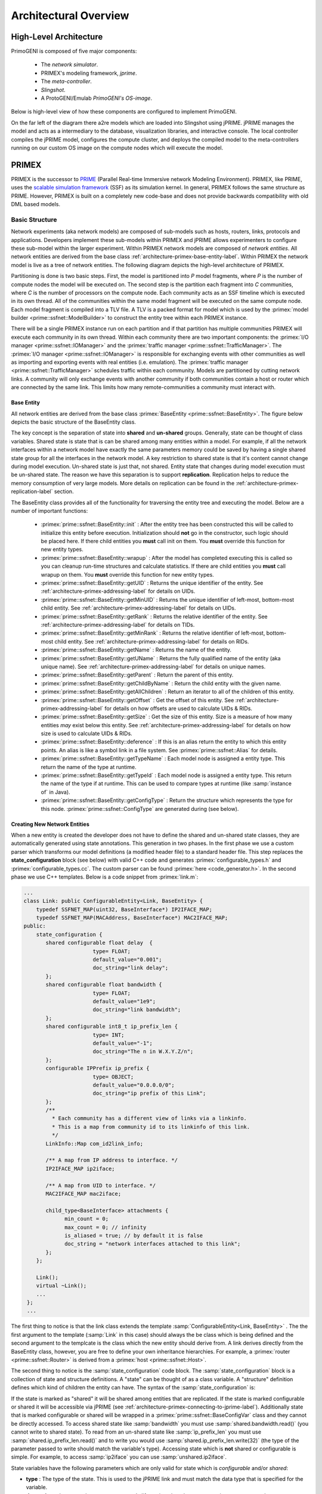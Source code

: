 .. meta::
   :description: PrimoGENI User's Guide
   :keywords: PrimoGENI, simulation, emulation, network simulation, network emulation, PRIME, PRIME, SSFNet


.. _architectural-overview-label:

******************************** 
Architectural Overview
******************************** 

=================================
High-Level Architecture
=================================

PrimoGENI is composed of five major components:

  * The *network simulator*.
  * PRIMEX's modeling framework, *jprime*.
  * The *meta-controller*.
  * *Slingshot*.
  * A ProtoGENI/Emulab *PrimoGENI's OS-image*.


Below is high-level view of how these components are configured to implement PrimoGENI.

.. image:: images/component-diagram.png
  :width: 7in

On the far left of the diagram there a2re models which are loaded into Slingshot using jPRIME. jPRIME manages the model and acts as a intermediary to the database, visualization libraries, and interactive console. The local controller compiles the jPRIME model, configures the compute cluster, and deploys the compiled model to the meta-controllers running on our custom OS image on the compute nodes which will execute the model. 

.. _architecture-ssfnet-label:

=================================
PRIMEX
=================================

PRIMEX is the successor to `PRIME <http://www.primessf.net/PRIME>`_ (Parallel Real-time Immersive network Modeling Environment). PRIMEX, like PRIME, uses the `scalable simulation framework <https://www.primessf.net/bin/view/Public/SSFUsersManual>`_ (SSF) as its simulation kernel. In general, PRIMEX follows the same structure as PRIME. However, PRIMEX is built on a completely new code-base and does not provide backwards compatibility with old DML based models. 


--------------------------------------------------
Basic Structure
--------------------------------------------------

Network experiments (aka network models) are composed of sub-models such as hosts, routers, links, protocols and applications. Developers implement these sub-models within PRIMEX and jPRIME allows experimenters to configure these sub-model within the larger experiment.  Within PRIMEX network models are composed of *network entities*. All network entities are derived from the base class :ref:`architecture-primex-base-entity-label`. Within PRIMEX the network model is live as a tree of network entities. The following diagram depicts the high-level architecture of PRIMEX.


.. image:: images/primex-high-level.png
  :width: 7in


Partitioning is done is two basic steps. First, the model is partitioned into *P* model fragments,
where *P* is the number of compute nodes the model will be executed on. The second step is the partition
each fragment into *C* communities, where *C* is the number of processors on the compute node. Each community
acts as an SSF timeline which is executed in its own thread. All of the communities within the same model fragment
will be executed on the same compute node. Each model fragment is compiled into a TLV file. A TLV is a packed
format for model which is used by the :primex:`model builder <prime::ssfnet::ModelBuilder>` to construct the entity
tree within each PRIMEX instance.

There will be a single PRIMEX instance run on each partition and if that partition has multiple communities PRIMEX will execute each community in its own thread. Within each community there are two important components: the :primex:`I/O manager <prime::ssfnet::IOManager>` and the :primex:`traffic manager <prime::ssfnet::TrafficManager>`. The :primex:`I/O manager <prime::ssfnet::IOManager>` is responsible for exchanging events with other communities as well as importing and exporting events with real entities (i.e. emulation). The :primex:`traffic manager <prime::ssfnet::TrafficManager>` schedules traffic within each community. Models are partitioned by cutting network links. A community will only exchange events with another community if both communities contain a host or router which are connected by the same link. This limits how many remote-communities a community must interact with.


.. _architecture-primex-base-entity-label:

%%%%%%%%%%%%%%%%%%%%%%%%%%%%%%%%%%%%%%%%%%%%%%%
Base Entity
%%%%%%%%%%%%%%%%%%%%%%%%%%%%%%%%%%%%%%%%%%%%%%%

All network entities are derived from the base class :primex:`BaseEntity <prime::ssfnet::BaseEntity>`. The figure below depicts the basic structure of the BaseEntity class.

.. image:: images/base_entity.png
  :width: 4in

The key concept is the separation of state into **shared** and **un-shared** groups. Generally, state can be thought of class variables. Shared state is state that is can be shared among many entities within a model. For example, if all the network interfaces within a network model have exactly the same parameters memory could be saved by having a single shared state group for all the interfaces in the network model. A key restriction to shared state is that it's content cannot change during model execution. Un-shared state is just that, not shared. Entity state that changes during model execution must be un-shared state. The reason we have this separation is to support **replication**. Replication helps to reduce the memory consumption of very large models. More details on replication can be found in the :ref:`architecture-primex-replication-label` section.

The BaseEntity class provides all of the functionality for traversing the entity tree and executing the model. Below are a number of important functions:

  * :primex:`prime::ssfnet::BaseEntity::init` : After the entity tree has been constructed this will be called to initialize this entity before execution. Initialization should **not** go in the constructor, such logic should be placed here. If there child entities you **must** call init on them. You **must** override this function for new entity types.
  * :primex:`prime::ssfnet::BaseEntity::wrapup` : After the model has completed executing this is called so you can cleanup run-time structures and calculate statistics. If there are child entities you **must** call wrapup on them. You **must** override this function for new entity types.
  * :primex:`prime::ssfnet::BaseEntity::getUID` : Returns the unique identifier of the entity. See :ref:`architecture-primex-addressing-label` for details on UIDs.
  * :primex:`prime::ssfnet::BaseEntity::getMinUID` : Returns the unique identifier of left-most, bottom-most child entity. See :ref:`architecture-primex-addressing-label` for details on UIDs.
  * :primex:`prime::ssfnet::BaseEntity::getRank` :  Returns the relative identifier of the entity. See :ref:`architecture-primex-addressing-label` for details on TIDs.
  * :primex:`prime::ssfnet::BaseEntity::getMinRank` : Returns the relative identifier of left-most, bottom-most child entity. See :ref:`architecture-primex-addressing-label` for details on RIDs.
  * :primex:`prime::ssfnet::BaseEntity::getName` : Returns the name of the entity.
  * :primex:`prime::ssfnet::BaseEntity::getUName` : Returns the fully qualified name of the entity (aka unique name). See :ref:`architecture-primex-addressing-label` for details on unique names.
  * :primex:`prime::ssfnet::BaseEntity::getParent` : Return the parent of this entity.
  * :primex:`prime::ssfnet::BaseEntity::getChildByName` : Return the child entity with the given name.
  * :primex:`prime::ssfnet::BaseEntity::getAllChildren` : Return an iterator to all of the children of this entity.
  * :primex:`prime::ssfnet::BaseEntity::getOffset` : Get the offset of this entity. See :ref:`architecture-primex-addressing-label` for details on how offsets are used to calculate UIDs & RIDs.
  * :primex:`prime::ssfnet::BaseEntity::getSize` : Get the size of this entity. Size is a measure of how many entities *may* exist below this entity. See :ref:`architecture-primex-addressing-label` for details on how size is used to calculate UIDs & RIDs.
  * :primex:`prime::ssfnet::BaseEntity::deference` : If this is an alias return the entity to which this entity points. An alias is like a symbol link in a file system. See :primex:`prime::ssfnet::Alias` for details.
  * :primex:`prime::ssfnet::BaseEntity::getTypeName` : Each model node is assigned a entity type. This return the name of the type at runtime.
  * :primex:`prime::ssfnet::BaseEntity::getTypeId` : Each model node is assigned a entity type. This return the name of the type if at runtime. This can be used to compare types at runtime (like :samp:`instance of` in Java). 
  * :primex:`prime::ssfnet::BaseEntity::getConfigType` : Return the structure which represents the type for this node. :primex:`prime::ssfnet::ConfigType` are generated during (see below).

.. _architecture-primex-new-entity-label:

%%%%%%%%%%%%%%%%%%%%%%%%%%%%%%%%%%%%%%%%%%%%%%%
Creating New Network Entities
%%%%%%%%%%%%%%%%%%%%%%%%%%%%%%%%%%%%%%%%%%%%%%%

When a new entity is created the developer does not have to define the shared and un-shared state classes, they are automatically generated using state annotations. This generation in two phases. In the first phase we use a custom parser which transforms our model definitions (a modified header file) to a standard header file. This step replaces the **state_configuration** block (see below) with valid C++ code and generates :primex:`configurable_types.h` and  :primex:`configurable_types.cc`. The custom parser can be found :primex:`here <code_generator.h>`. In the second phase we use C++ templates. Below is a code snippet from :primex:`link.m`:

.. code-block:: c++

  ...
  class Link: public ConfigurableEntity<Link, BaseEntity> {
      typedef SSFNET_MAP(uint32, BaseInterface*) IP2IFACE_MAP;
      typedef SSFNET_MAP(MACAddress, BaseInterface*) MAC2IFACE_MAP;
  public:
      state_configuration {
         shared configurable float delay  {
  			type= FLOAT;
  			default_value="0.001";
  			doc_string="link delay";
         };
         shared configurable float bandwidth {
  			type= FLOAT;
  			default_value="1e9";
  			doc_string="link bandwidth";
         };
         shared configurable int8_t ip_prefix_len {
  			type= INT;
  			default_value="-1";
  			doc_string="The n in W.X.Y.Z/n";
         };
         configurable IPPrefix ip_prefix {
  			type= OBJECT;
  			default_value="0.0.0.0/0";
  			doc_string="ip prefix of this Link";
         };
         /**
           * Each community has a different view of links via a linkinfo.
           * This is a map from community id to its linkinfo of this link.
           */
         LinkInfo::Map com_id2link_info;
         
         /** A map from IP address to interface. */
         IP2IFACE_MAP ip2iface;
         
  	 /** A map from UID to interface. */
  	 MAC2IFACE_MAP mac2iface;
         
         child_type<BaseInterface> attachments {
               min_count = 0;
               max_count = 0; // infinity
               is_aliased = true; // by default it is false
               doc_string = "network interfaces attached to this link";
         };
      };
  
      Link();
      virtual ~Link();
      ...
   };
   ...

The first thing to notice is that the link class extends the template :samp:`ConfigurableEntity<Link, BaseEntity>` . The the first argument to the template (:samp:`Link` in this case) should always the be class which is being defined and the second argument to the templcate is the class which the new entity should derive from. A link derives directly from the BaseEntity class, however, you are free to define your own inheritance hierarchies. For example,  a :primex:`router <prime::ssfnet::Router>` is derived from a :primex:`host <prime::ssfnet::Host>`.

The second thing to notice is the :samp:`state_configuration` code block. The :samp:`state_configuration` block is a collection of state and structure definitions. A "state" can be thought of as a class variable. A "structure" definition defines which kind of children the entity can have. The syntax of the :samp:`state_configuration` is:

.. productionlist:: 
  state_config: "state_configuration" "{" 
              :     (`state` | `structure` )* 
              :  "}" ";"
  state: `state_modifiers`? `type` `identifier` 
       :     ( "{" `state_params`+ "}" )?  ";"
  structure: "child_type" "<" `node_type` ">" `identifier`
           :     ( "{" `stucture_params`+ "}" )? ";"
  state_modifiers:   "shared" "configurable" 
                 : | "configurable" "shared"
                 : | "shared"
                 : | "configurable"
  state_params:   "default_value" "=" (`int` 
              :              | `float` 
              :              | `str`
              :              | `bool`
              :              | "NULL" ) ";"
              : | "type" "="  ("INT"
              :              | "FLOAT"
              :              | "BOOL"
              :              | "STRING"
              :              | "OBJECT" ) ";"
              : | "unserialize_fct" "=" `identifier` ";"
              : | "serialize_fct" "=" `identifier` ";"
              : | "doc_string" "=" `string` ";"
  stucture_params:   "min_count" "=" `int` ";"
                 : | "max_count" "=" `int` ";"
                 : | "doc_string" "=" `string` ";"
                 : | "is_aliased" "=" `bool` ";"
  type: a valid c++ type
  identifier: a valid c++ identifier
  node_type: a class which is derived from BaseEntity

If the state is marked as "shared" it will be shared among entities that are replicated. If the state is marked configurable or shared it will be accessible via jPRIME (see :ref:`architecture-primex-connecting-to-jprime-label`). Additionally state that is marked configurable or shared will be wrapped in a :primex:`prime::ssfnet::BaseConfigVar` class and they cannot be directly accessed. To access shared state like :samp:`bandwidth` you must use :samp:`shared.bandwidth.read()` (you cannot write to shared state). To read from an un-shared state like :samp:`ip_prefix_len` you must use :samp:`shared.ip_prefix_len.read()` and to write you would use :samp:`shared.ip_prefix_len.write(32)` (the type of the parameter passed to write should match the variable's type). Accessing state which is **not** shared or configurable is simple. For example, to access :samp:`ip2iface` you can use :samp:`unshared.ip2iface`.

State variables have the following parameters which are only valid for state which is *configurable* and/or *shared*:

* **type** : The type of the state. This is used to the jPRIME link and must match the data type that is specified for the variable.
* **doc_string** :  document the state to everyone's life easier when they new experiments are created.
* **default_value** *(optional)* : The initial value of the state when the state group (shared or unshared) is first instantiated. If this is not specified then it is set to 0;
* **serialize_fct** *(optional)* : If the type of the state is OBJECT then you must specify a C++ function which can serialize the state into a string. If this is not defined then we look for a specialization of the template function  :samp:`template<typename DT, typename ST> bool rw_config_var(DT& dst, ST& src)` where the DT type is SSFNET_STRING.
* **unserialize_fct** *(optional)* : If the type of the state is OBJECT then you must specify a C++ function which can reconstitute the object from a string. If this is not defined then we look for a specialization of the template function  :samp:`template<typename DT, typename ST> bool rw_config_var(DT& dst, ST& src)` where the ST type is SSFNET_STRING.

Child types have the following parameters:

* **min_count** : The minimum number of children of this type for the model to be valid.
* **max_count** : The maximum number of children of this type for the model to be valid. If the maximum number is unlimited set this to 0.
* **doc_string** :  document the state to everyone's life easier when they new experiments are created.
* **is_aliased** *(optional)* : If these children are aliases to entities of this type this should be set to true. The default is false. The primary use for this are Links, which contains aliases to network interfaces rather than interfaces' themselves.

All entities must provide the default constructor (i.e. no arguments) and should override :primex:`prime::ssfnet::BaseEntity::init` and :primex:`prime::ssfnet::BaseEntity::wrapup`. Finally, whenever you add a new network entity you must add the model definition (the .m file) to the :samp:`GENERATED_HFILES` in *primex/netsim/src/ssfnet/Makefile.in* . For example, to generate :primex:`link.h` we added :samp:`$(SSFNET_PATH)/net/link.h \\` to :samp:`GENERATED_HFILES`. 

.. note::  To regenerate the Makefile you can simple type :samp:`./config.status` in *primex/netsim*. 


.. _architecture-primex-entity-tree-label:

%%%%%%%%%%%%%%%%%%%%%%%%%%%%%%%%%%%%%%%%%%%%%%%
Network Entity Tree
%%%%%%%%%%%%%%%%%%%%%%%%%%%%%%%%%%%%%%%%%%%%%%%

In the above diagram you will notice that there is a single entity tree for each partition even though there may multiple communities (threads) referencing it. Many race conditions would arise without proper synchronization. This leads to important concept in PRIMEX: **passive** versus **active** network entities.  There are two critical properties of passive entities: (1) Passive entities do not modify state during model execution, and (2) Passive entities can exist in multiple partitions. The first property is what prevents race conditions. The entity tree is compiled in such a way that each community will only access entities which are passive or active entities which it owns. The only time a passive entity is modified is during model initialization (which occurs in a single thread before execution begins). 

Within each partition there will be one instance of each network entity in the model fragment. There are passive elements that exist in many model fragments and they will be duplicated in each partition. Let look at :jprime:`MyFirstJavaModel.java` which we constructed in :ref:`quick-build-java-label`. Let's assume that we have partitioned the model as follows:

* Partition 0

  * *nodes*: :samp:`topnet`, :samp:`topnet:left`, :samp:`topnet:toplink`
  * Community 0: :samp:`topnet:left:h1`, :samp:`topnet:left:h2`, :samp:`topnet:left:r`
  * Community 1: :samp:`topnet:left:h3`, :samp:`topnet:left:h4` 

* Partition 1

  * *nodes*: :samp:`topnet`, :samp:`topnet:right`, :samp:`topnet:toplink`
  * Community 2: :samp:`topnet:right:h1`, :samp:`topnet:rigt:h2`
  * Community 3: :samp:`topnet:right:h3`, :samp:`topnet:right:h3`, :samp:`topnet:right:r` 


Each host or router exists in exactly one community. On the other
hand :samp:`topnet` and :samp:`topnet:toplink` are in both partitions. This is possible
because networks and links are both passive entities. 

The following types of network entities are passive:

* :primex:`prime::ssfnet::Net`
* :primex:`prime::ssfnet::Link`
* :primex:`prime::ssfnet::PlaceHolder`
* :primex:`prime::ssfnet::RoutingSphere`
* :primex:`prime::ssfnet::RouteTable`

All other entity types are considered active. Extreme care must be taken when extending or adding passive entities to PRIMEX. A majority of the logic related to passive and active entities is encoded in :jprime:`TLVVisitor <jprime::visitors::TLVVisitor>`, :jprime:`PartitioningVisitor <jprime::partitioning::PartitioningVisitor>`, and :jprime:`Partitioner <jprime::partitioning::Partitioner>`.

.. _architecture-primex-connecting-to-jprime-label:

%%%%%%%%%%%%%%%%%%%%%%%%%%%%%%%%%%%%%%%%%%%%%%%
Connecting PRIME & jPRIME
%%%%%%%%%%%%%%%%%%%%%%%%%%%%%%%%%%%%%%%%%%%%%%%

When model definition files (.m files) are transformed into header files we generated :primex:`configurable_types.h` and  :primex:`configurable_types.cc`. In addition to generating C++ code we also generate some basic Java structures. The jPRIME source tree is organized as follows:

* **src/jprime/**

  * **FooBar/**

    * **IFooBar.java** : The interface for the *FooBar* entity type. It extends *jprime.gen.IFooBar* .
    * **IFooBarAlias.java** :  The interface for the aliases to *FooBar* entity types. It extends *jprime.gen.IFooBarAlias* (which extends *jprime.FooBar.IFooBar* ).
    * **FooBar.java** : The implementation of FooBar. The idea is that custom logic can be added here. It extends *jprime.gen.FooBar* and implements *jprime.FooBar.IFooBar* .
    * **FooBarAlias.java** : The implementation of aliases to a FooBar. The idea is that custom logic can be added here. It extends *jprime.gen.FooBarAlias* and implements *jprime.FooBar.IFooBarAlias* .
    * **FooBarAliasReplica.java** : The implementation of replicated aliases to FooBar nodes. The idea is that custom logic can be added here. It extends *jprime.gen.FooBarAliasReplica* and implements *jprime.FooBar.IFooBarAlias** .
    * **FooBarReplica.java** : The implementation of replicated FooBar nodes. The idea is that custom logic can be added here. It extends *jprime.gen.FooBarReplica* and implements *jprime.FooBar.IFooBar*

  * **gen/**

    * **IFooBar.java** : The generated interface for FooBar. If FooBar derives directly BaseEntity then this will extend *jprime.IModelNode*. Otherwise FooBar will derive from some other class, say Baz, and this will extend *jprime.Baz.IBaz**.
    * **IFooBarAlias.java** : The generated interface for aliases to FooBar. If FooBar derives directly BaseEntity then this will extend *jprime.IModelNodeAlias*. Otherwise FooBar will derive from some other class, say Baz, and this will extend *jprime.Baz.IBazAlias*.
    * **FooBar.java** : This contains functions to access properties and state that have been marked accessible in the PRIMEX model. If FooBar derives directly BaseEntity then this will extend *jprime.ModelNode*. Otherwise FooBar will derive from some other class, say Baz, and this will extend *jprime.Baz.Baz*.
    * **FooBarAlias.java** : This contains functions to access properties and state that have been marked accessible in the PRIMEX model. If FooBar derives directly BaseEntity then this will extend *jprime.ModelNodeAlias*. Otherwise FooBar will derive from some other class, say Baz, and this will extend *jprime.Baz.BazAlias*.
    * **FooBarAliasReplica.java** : This contains functions to access properties and state that have been marked accessible in the PRIMEX model. If FooBar derives directly BaseEntity then this will extend *jprime.ModelNodeAliasReplica**. Otherwise FooBar will derive from some other class, say Baz, and this will extend *jprime.Baz.BazAliasReplica*.
    * **FooBarReplica.java** : This contains functions to access properties and state that have been marked accessible in the PRIMEX model. If FooBar derives directly BaseEntity then this will extend *jprime.ModelNodeReplica*. Otherwise FooBar will derive from some other class, say Baz, and this will extend *jprime.Baz.BazReplica*.
    * **ModelNodeVariable.java** : All state variables which are accessible in any model in PRIMEX are registered and assigned a unique ID. This class records state variables name, associated unique ids, and which entity types are allowed to have which state variables.
    * *EntityFactory.java* : Each entity type is given a unique identifier. This class records the entity type names and associated unique ids.

  * **database/** : Classes related to marshaling models to a from a database.
  * **partitioning/** : Classes related to partitioning a model for execution.
  * **routing/**: Classes related to route calculation.
  * **util/**: Common utilities.
  * **variable/** : 

    * **ModelNodeVariable.java** : All properties/state are represented as :jprime:`jprime::variable::ModelNodeVariable`'s in jPRIME. This extends *jprime.gen.ModelNodeVariable.java*.
    * **BooleanVariable.java** : Used for boolean variables. Extends *jprime.variable.ModelNodeVariable*.
    * **FloatingPointNumberVariable.java** : Used for float variables. Extends *jprime.variable.ModelNodeVariable*.
    * **IntegerVariable.java** : Used for int variables. Extends *jprime.variable.ModelNodeVariable*.
    * **OpaqueVariable.java** : Used for object variables. Extends *jprime.variable.ModelNodeVariable*.
    * **ResourceIdentifierVariable.java** : Used during traffic specification and dynamic queries. (see :ref:`architecture-jprime-label`).  Extends *jprime.variable.ModelNodeVariable*.
    * **StringVariable.java** : Used for string variables.  Extends *jprime.variable.ModelNodeVariable*.
    * **SymbolVariable.java** : not yet supported.
    * **ListVariable.java** : not yet supported.

  * **visitors/** : Models in the jPRIME use a visitor pattern to do transformations and maintain on the model. Visitors which don't explicitly belong elsewhere are placed here.
  * **IModelNode.java** : Defines the core interface for all model nodes within jPRIME.
  * **ModelNode.java** : Implements the core functionality for all model nodes within jPRIME.
  * **ModelNodeAlias.java** : Implements the core functionality for all alias nodes within jPRIME.
  * **ModelNodeAliasReplica.java** : Implements the core functionality for all replicated alias nodes within jPRIME.
  * **ModelNodeReplica.java** : Implements the core functionality for all replicated nodes within jPRIME.
  * **EntityFactory.java** : Extends *jprime.gen.EntityFactory.java* allowing for custom functionality.
  * a number of other files which are not important to this discussion.

Each entity type that is defined in PRIMEX generated 10 files and 1 directory within jPRIME. Above we have assumed we defined the entity type **FooBar**. As such we generated the directory/package **jprime.FooBar** which contains 5 files. This directory and its contents are only generated once (if they don't exist). They are intended to allow for the generated logic to be customized and extended. The files within **jprime.gen** are generated whenever there are changes to any model definition file (.m) in PRIMEX. A good example of how logic is customized and extended can be found in :jprime:`jprime::Host::Host` and :jprime:`jprime::gen::Host` .

The files that are generated in **jprime.gen** (i.e. **jprime.gen.FooBar**, **jprime.gen.IFooBar**, etc) contain a few things that are important:

* Setters and getters for state that was marked configurable.
* If the entity contains child type definitions functions to create child entities are created
* For each type of child entity jPRIME maintains a sub-list so you can iterate over children of the same type. Functions to accesses these sub-lists are generated.
* Functions for replication and deep-copy of the model type are generated.


.. _architecture-primex-model-builder-label:


--------------------------------------------------
Logging System
--------------------------------------------------

PRIMEX provides a system to log debugging, informational, warning, and error messages. Logging is defined in :primex:`logger.h`. The logger can **only** be used in cc files. 

To use the logging system you must include logger.h (:samp:`#include "os/logger.h"`) in your cc file then declare the logger for the file. To declare the logger you can do:

.. code-block:: c++

  ...
  #include "os/logger.h"
  ...
  namespace prime {
  namespace ssfnet {
  ...
  LOGGING_COMPONENT(LOGGER_NAME)
  ...
  void some_function() {
  ...
  LOG_DEBUG("this is an example log " << some_var << endl );
  ...
  }
  ...
  }
  }

which defines a logger	 new with the name *LOGGER_NAME*. If you want to reference a logger that you defined in another file you could use :samp:`LOGGING_COMPONENT_REF(LOGGER_NAME)` instead of :samp:`LOGGING_COMPONENT(LOGGER_NAME)`, just make sure the referenced logger is defined in another cc file. After you have defined your logger you can use the following macros:

* :samp:`:LOG_DEBUG( <msg> )` : will print the <msg> to PRIMEX stdout stream.
* :samp:`:LOG_INFO( <msg> )` : will print the <msg> to PRIMEX stdout stream.
* :samp:`:LOG_WARN( <msg> )` : will print the <msg> to PRIMEX stderr stream.
* :samp:`:LOG_ERROR( <msg> )` : will print the <msg> to PRIMEX stderr stream then thrown an exception so you can see where the error occurred. 

where :samp:`<msg>` exactly what you would write to :samp:`std::cout` . When you run the PRIMEX simulator you can control the level at which all or some of the loggers log at. To get set the default debug level for all loggers by adding "-D DEBUG" as a command line option to PRIMEX. You can also control the level each logger. For example, :samp:`-D ERROR -DS Link DEBUG` will for all loggers except Link to only log error messages. The Link logger will log all messages. To get a list of all the loggers that can be configured you just pass :samp:`-DL` to the simulator.

When the simulator is NOT configured with "--enable-ssfnet-debug" LOG_DEBUG, LOG_INFO, and LOG_WARN are macro'd out (for performance reasons) and only LOG_ERROR remain in the code. See :ref:`slingshot-configuration-label` for more details on how to configure the simulator.

%%%%%%%%%%%%%%%%%%%%%%%%%%%%%%%%%%%%%%%%%%%%%%%
Advanced Error Handling
%%%%%%%%%%%%%%%%%%%%%%%%%%%%%%%%%%%%%%%%%%%%%%%

When there is a LOG_ERROR you can specify a function to cleanup important resources (i.e. close files or devices) before aborting the simulation. The function must not return anything nor accept arguments. The cleanup function is registered when you define the logger. For example:

 .. code-block:: c++

  ...
  #include "os/logger.h"
  ...
  namespace prime {
  namespace ssfnet {
  ...  
  void do_cleanup() { 
  ...
  }
  ...
  LOGGING_COMPONENT(LOGGER_NAME, do_cleanup)
  ...
  void some_function() {
  ...
  LOG_ERROR("unrecoverable error ..." << endl );
  ...
  }
  ...
  }
  }

would call :samp:`do_cleanup` before throwing the exception and aborting the simulation. 


.. _architecture-primex-addressing-label:

--------------------------------------------------
Addressing and Name Resolution
--------------------------------------------------

Within PRIMEX there are 4 types of addresses:

1. Unique Identifiers (UIDs) : a 64-bit unsigned integer which is globally unique.
2. Relative Identifiers (RIDs): a 64-bit unsigned integer which is unique in respect to an *anchor*.
3. IPv4 addresses (IPs) : 32-bit IP addresses are assigned to network interfaces. For details on how IPs are assigned see :jprime:`jprime::visitors::IPAddressAssignment`.
4. Medium Access Control Addresses (MACs) :  Currently we interpret the upper 48-bits of the UID to be the MAC address of network interfaces. There is an extremely remote possibility that we could have MAC collisions if the network model uses more than 48-bits of the 64-bit address space. This would only happen in extremely large models which we cannot feasibly execute. As such we do not handle this situation. 


%%%%%%%%%%%%%%%%%%%%%%%%%%%%%%%%%%%%%%%%%%%%%%%
Calculating RIDs & UIDs
%%%%%%%%%%%%%%%%%%%%%%%%%%%%%%%%%%%%%%%%%%%%%%%

We define the RID of a network entity *A* with respect to its
ancestor *B*, denoted as *R*\ :sub:`A`\ :sup:`B`, to be the rank of *A* in
the post-order traversal (starting from 1) of the sub-tree rooted at
B (as if all replicated nodes were expanded). We define the UID of a network entity *A*, denoted as
*U*\ :sub:`A`, to be the RID of *A* with respect to the top-level
network, i.e. *U*\ :sub:`A` = *R*\ :sub:`A`\ :sup:`topnet`. In practice we do not perform a post-order traversal of the model to find the UID or RID. 
Rather, each network entity, say *A*, in the entity tree is
labelled with an offset related to its parent, *O*\ :sub:`A`, and
its tree size, *S*\ :sub:`A`. The offset keeps track of how many RIDs have been used previous to the node. It is easy to see that:

.. math::
  :label: rid1

  R_A^B = O_A + S_A + \sum_{a \in \gamma_A^B} O_a


Where  |gamma|\ :sub:`A`\ :sup:`B` is the list of ancestors of *A* who are
descendants of *B*. In this way, we need not preform a post-order travel in
order to calculate RIDs. Suppose *C* is an ancestor of
*B*, and *B* is an ancestor of *A*, we can easily show
that: 

.. math::
  :label: rid2

  R_A^C = R_B^C + R_A^B - S_B

which makes calculating RIDs (and UIDs) trivial. 

.. note:: RIDs are important to how spherical routing calculates and stores forwarding tables.

%%%%%%%%%%%%%%%%%%%%%%%%%%%%%%%%%%%%%%%%%%%%%%%
IP --> UID, UID --> IP
%%%%%%%%%%%%%%%%%%%%%%%%%%%%%%%%%%%%%%%%%%%%%%%

Within PRIMEX nodes are exclusively identified by their UID. However, :primex:`IP packets <prime::ssfnet::IPv4Message>` operate on IP addresses. When :ref:`traffic managers <architecture-primex-traffic-mgr-label>` initiate traffic they specify the endpoints (i.e. hosts) using UIDs. PRIMEX provides a naming service which can map UIDs to IPs and IPs to UIDs. The following functions from :primex:`prime::ssfnet::Community` are used to do this mapping:

* :primex:`synchronousNameResolution(IPAddress ip) <prime::ssfnet::Community::synchronousNameResolution(IPAddress)>` : If this partition is able to resolve ip to a UID, the UID is returned. Otherwise 0 (an invalid UID) is returned.
* :primex:`synchronousNameResolution(UID_t uid, IPAddress& ip) <prime::ssfnet::Community::synchronousNameResolution(UID_t, IPAddress&)>` : If this partition is able to resolve the UID to an IP it will set ip, otherwise ip is set to :literal:`0.0.0.0`.
* :primex:`synchronousNameResolution(MACAddress) <prime::ssfnet::Community::synchronousNameResolution(MACAddress)>` : If this partition is able to resolve mac to a UID, the UID is returned. Otherwise 0 (an invalid UID) is returned.
* :primex:`synchronousNameResolution(UID_t uid, MACAddress& mac) <prime::ssfnet::Community::synchronousNameResolution(UID_t, MACAddress&)>` : If this partition is able to resolve the UID to a MAC it will set mac, otherwise mac is set to :literal:`0:0:0:0:0:0`.
* :primex:`asynchronousNameResolution(IPAddress ip, NameResolutionCallBackWrapper* obj) <prime::ssfnet::Community::asynchronousNameResolution(IPAddress, NameResolutionCallBackWrapper*)>` : If ip is a valid IP, :primex:`obj->call_back(UID_t) <prime::ssfnet::NameResolutionCallBackWrapper::call_back(UID_t)>` will be called with the UID of the interface whose IP is ip. Otherwise :primex:`obj->invalid_query <prime::ssfnet::NameResolutionCallBackWrapper::invalid_query>` is called.
* :primex:`asynchronousNameResolution(MACAddress mac, NameResolutionCallBackWrapper* obj) <prime::ssfnet::Community::asynchronousNameResolution(MACAddress, NameResolutionCallBackWrapper*)>` : If mac is a valid MAC, :primex:`obj->call_back(UID_t) <prime::ssfnet::NameResolutionCallBackWrapper::call_back(UID_t)>` will be called with the UID of the interface whose MAC is mac. Otherwise :primex:`obj->invalid_query <prime::ssfnet::NameResolutionCallBackWrapper::invalid_query>` is called.
* :primex:`asynchronousNameResolution(UID_t uid, NameResolutionCallBackWrapper* obj) <prime::ssfnet::Community::asynchronousNameResolution(UID_t, NameResolutionCallBackWrapper*)>` : If uid is valid UID of an interface, :primex:`obj->call_back(IPAdress, MACAdress) <prime::ssfnet::NameResolutionCallBackWrapper::call_back(IPAdress, MACAdress)>` will be called with the IP and MAC of the interface whose UID is uid.  If uid is valid UID of a host or router, :primex:`obj->call_back(IPAdress, MACAdress) <prime::ssfnet::NameResolutionCallBackWrapper::call_back(IPAdress, MACAdress)>` will be called with the default IP and default MAC of the host or router whose UID is uid. Otherwise :primex:`obj->invalid_query <prime::ssfnet::NameResolutionCallBackWrapper::invalid_query>` is called.

In order to preserve PRIMEX's scalability, each partition only stores information to map UID,MACs and IPs for interfaces and hosts which are in its model fragment. If a user queries for a host or interface which is not within its model fragment, the partition has additional information which tells it which partition can provide the mapping. An :primex:`NameServiceEvent <prime::ssfnet::NameServiceEvent>` is then send to the remote partition to get the mapping. This is why there is a set of functions for synchronous and asynchronous name resolution.  The complexities of name resolution are hidden from application developers because all application level protocols should derive from :primex:`ApplicationSession <prime::ssfnet::ApplicationSession>`. :primex:`ApplicationSession  <prime::ssfnet::ApplicationSession>` will automatically do any synchronous or asynchronous name resolution calls required to correctly build the :primex:`IP packets <prime::ssfnet::IPv4Message>` for the traffic.

.. _architecture-primex-replication-label:

--------------------------------------------------
Replication
--------------------------------------------------

There are two types of replication in PRIMEX: (1) state replication and (2) structural replication. From the modeler's perspective all that needs to be done to utilize replication is create the model in jPRIME using the "createXXXReplica()" functions (where XXX is a entity type name). Within PRIMEX the implementation of structural and and state replication is handled separately. 

%%%%%%%%%%%%%%%%%%%%%%%%%%%%%%%%%%%%%%%%%%%%%%%
State Replication
%%%%%%%%%%%%%%%%%%%%%%%%%%%%%%%%%%%%%%%%%%%%%%%

As described in the :ref:`architecture-primex-base-entity-label` section, all entities have their state separated into *sharable* and *un-sharable* state groups. When the :primex:`model builder <prime::ssfnet::ModelBuilder>` constructs entities in the entity tree it will assign the appropriate shared and un-shared states groups to the entity. When the entity is replicated the model builder will simply use the shared group of the entity which is the base replicate. During model execution it is expected that variables (i.e. state) within the shared state group are not modified; race condition may arise if this expectation is violated.


%%%%%%%%%%%%%%%%%%%%%%%%%%%%%%%%%%%%%%%%%%%%%%%
Structural Replication
%%%%%%%%%%%%%%%%%%%%%%%%%%%%%%%%%%%%%%%%%%%%%%%

There are two types of structural information within PRIMEX. The first type we is routing information. Routing information is stored within :primex:`RoutingSphere <prime::ssfnet::RoutingSphere>` and :primex:`RouteTable <prime::ssfnet::RouteTable>`. Because the actual routing states are stored as shared variables replication is handled the same as other sharable state. 

The second type of structural information is the actual network topology (i.e. the entity tree). We need to store the parent and children of each entity. When large sub-structures (like networks) are replicated the relative topological information is identical so there is some memory savings to be had. In order to share topological information among replicates entities within PRIMEX do not store pointers to children. As an optimization we opted to have entities store a direct pointer to their parent entities because fetching your parent is an extremely common operation during model execution.

Entities store a list of vector of :primex:`OffsetTypePairs <prime::ssfnet::OffsetTypePair>`. And OffsetTypePair stores the type of the child and the offset of that child from it's parent. To get a child node the owning entity uses the offset to calculate the UID of its child. Because each entity (replicated or not) stores it's own UID, every entity (including replicas) is able to calculate the UIDs of its children. It is straightforward to see that :eq:`child_uid_calc` calculates the child's UID using the parent's UID, parent's size, and child's offset.  Using the child's UID the owning entity is then able to fetch the actual child using :primex:`prime::ssfnet::Partition::lookupContext`. The map used to implement lookupContext is constructed by the model builder while it creates the entity tree for the partition.

.. math::
  :label: child_uid_calc

  U_{child} = U_{parent} - S_{parent} + O_{child}


--------------------------------------------------
Protocol & Applications
--------------------------------------------------

By far the most common way to extend PRIMEX is to add applications and protocols. Protocols and applications differ in four significant ways:

1. Protocols must derive from :primex:`ProtocolSession <prime::ssfnet::ProtocolSession>` and applications must derive from :primex:`ApplicationSession <prime::ssfnet::ApplicationSession>`.
2. Both protocols and applications must override :primex:`init <prime::ssfnet::ProtocolSession::init>`, :primex:`wrapup <prime::ssfnet::ProtocolSession::wrapup>`, :primex:`push <prime::ssfnet::ProtocolSession::push>`, and :primex:`pop <prime::ssfnet::ProtocolSession::pop>` where applications must also override :primex:`startTraffic <prime::ssfnet::ApplicationSession::startTraffic(StartTrafficEvent*, IPAddress, MACAddress)>`.
3. Applications must define a traffic entity by deriving from :primex:`StaticTrafficType <prime::ssfnet::StaticTrafficType>`, :primex:`DistributedTrafficType <prime::ssfnet::DistributedTrafficType>`, or :primex:`CentralizedTrafficType <prime::ssfnet::CentralizedTrafficType>`.
4. Applications must define traffic start and finish events by deriving from :primex:`StartTrafficEvent <prime::ssfnet::StartTrafficEvent>` and :primex:`FinishedTrafficEvent <prime::ssfnet::FinishedTrafficEvent>`.


.. note:: In PRIMEX protocols and applications will be created on-demand within a host or router when calling :primex:`sessionForName <prime::ssfnet::ProtocolGraph::sessionForName>`. The only time that protocols or applications are pre-created is when users wish to configure the application or protocol in which case they explicitly define them in the jPRIME model.

%%%%%%%%%%%%%%%%%%%%%%%%%%%%%%%%%%%%%%%%%%%%%%%
Example Protocol
%%%%%%%%%%%%%%%%%%%%%%%%%%%%%%%%%%%%%%%%%%%%%%%

To create a protocol you will need to create a model definition file (.m) and an implementation file (.cc). To generate the header file (.h) you will need to add the model definition to the make file (see :ref:`architecture-primex-new-entity-label`). Below is a basic structure of a protocol.


The model definition, my_new_proto.m:

.. code-block:: c++

  #ifndef __MY_NEW_PROTO_H__
  #define __MY_NEW_PROTO_H__
  
  #include "os/ssfnet.h"
  #include "os/protocol_session.h"
  
  namespace prime {
  namespace ssfnet {

  class MyNewProto : public ConfigurableEntity<MyNewProto,
                                               ProtocolSession,
                                               convert_protonum_to_typeid(SSFNET_PROTOCOL_TYPE_MY_NEW_PROTO)> {
    public:
      MyNewProto();

      virtual ~MyNewProto();

      // Called after config() to initialize this protocol session
      virtual void init();
      
      // Called by the protocol session above to push a protocol message down the stack
      virtual int push(ProtocolMessage* msg, ProtocolSession* hi_sess,
			void* extinfo = 0, size_t extinfo_size = 0);
      
      // Called by the lower protocol session to pop a protocol message up the statck
      virtual int pop(ProtocolMessage* msg, ProtocolSession* losess, void* extra = 0);

      state_configuration {
            shared configurable int local_state_1 {
                    type=INT;
                    default_value="0";
                    doc_string="a shared, configurable state";
            };
            configurable double local_state_2 {
                    type=FLOAT;
                    default_value="0.0";
                    doc_string="a configurable state";
            };
      };
  };
  }
  }

In the class definition you should notice :samp:`convert_protonum_to_typeid(SSFNET_PROTOCOL_TYPE_MY_NEW_PROTO)`. You should choose an unused protocol number for your new protocol and add the definition in the :primex:`ProtocolType <prime::ssfnet::ProtocolType>` enumeration. The list of used and open protocol numbers can be found `here <http://www.iana.org/assignments/protocol-numbers>`_. There is nothing special you need to do in your implementation file. For a good example of how to implement a transport session see :primex:`UDP <prime::ssfnet::UDPMaster>`.

%%%%%%%%%%%%%%%%%%%%%%%%%%%%%%%%%%%%%%%%%%%%%%%
Example Application
%%%%%%%%%%%%%%%%%%%%%%%%%%%%%%%%%%%%%%%%%%%%%%%

To create a protocol you will need to create a model definition file (.m) and an implementation file (.cc) for both the application and traffic entities. To generate the header files (.h) you will need to add the model definitions to the make file (see :ref:`architecture-primex-new-entity-label`). Below is a basic structure of an application.

The application model definition, my_new_app.m:

.. code-block:: c++

  #ifndef __MY_NEW_APP_H__
  #define __MY_NEW_APP_H__
  

  #include "os/ssfnet.h"
  #include "os/protocol_session.h"
  #include "proto/application_session.h"
  #include "proto/simple_socket.h"
  #include "proto/udp/udp_session.h"
  #include "proto/udp/udp_master.h"
  
  namespace prime {
  namespace ssfnet {

  class MyNewApp : public ConfigurableEntity<MyNewAPP,
                                               ApplicationSession,
                                               convert_protonum_to_typeid(SSFNET_PROTOCOL_TYPE_MY_NEW_APP)> {
    public:
      MyNewApp();

      virtual ~MyNewApp();

      // Called after config() to initialize this protocol session
      virtual void init();
      
      // Called by the protocol session above to push a protocol message down the stack
      virtual int push(ProtocolMessage* msg, ProtocolSession* hi_sess,
			void* extinfo = 0, size_t extinfo_size = 0);
      
      // Called by the lower protocol session to pop a protocol message up the statck
      virtual int pop(ProtocolMessage* msg, ProtocolSession* losess, void* extra = 0);

      //Called by the application session when new traffic is ready to be started
      virtual void startTraffic(StartTrafficEvent* evt, IPAddress ipaddr, MACAddress mac);

      state_configuration {
            shared configurable int local_state_1 {
                    type=INT;
                    default_value="0";
                    doc_string="a shared, configurable state";
            };
            configurable double local_state_2 {
                    type=FLOAT;
                    default_value="0.0";
                    doc_string="a configurable state";
            };
      };
  };
  }
  }


Just as in with protocols you need to choose an unused protocol number for your new protocol and add the definition (:samp:`SSFNET_PROTOCOL_TYPE_MY_NEW_APP`) in the :primex:`ProtocolType <prime::ssfnet::ProtocolType>` enumeration. 


The application implementation, my_new_app.cc:

.. code-block:: c++

  #ifndef __MY_NEW_APP_H__
  #define __MY_NEW_APP_H__
  

  #include "os/ssfnet.h"
  #include "os/logger.h"
  #include "proto/my_new_app/my_new_app.h"
  #include "proto/my_new_app/my_new_app_traffic.h"

  namespace prime {
  namespace ssfnet {

  MyNewApp::MyNewApp() { ... }

  MyNewApp::~MyNewApp() { ... }

  void MyNewApp::init() { ... }
      
  int MyNewApp::push(ProtocolMessage* msg, ProtocolSession* hi_sess,
			void* extinfo = 0, size_t extinfo_size = 0) { ... }
      
  int MyNewApp::pop(ProtocolMessage* msg, ProtocolSession* losess, void* extra = 0) { ... }

  void MyNewApp::startTraffic(StartTrafficEvent* evt, IPAddress ipaddr, MACAddress mac) {
     ...
     if(evt->getTrafficType()->getConfigType()->type_id == MyNewAppTraffic::getClassConfigType()->type_id) {
       //handle starting of new traffic
     } else {
        LOG_ERROR("Encountered invalid traffic type." << endl)
     }
     ...
  }

  //register the application to run on port 9999
  SSFNET_REGISTER_APPLICATION_SERVER(9999, MyNewApp);

  }
  }


There are a number of things to point out here. First, if you need to choose a port for your application to run on. You need to register your application to run on that port (i.e. :samp:`SSFNET_REGISTER_APPLICATION_SERVER(9999, MyNewApp);`). If you try to use a port that is already in use, the simulator will alert you of this during model setup. The second thing to notice is how we check that we received the correct type of traffic to start. Recall that all entities have a "type" associated with them and at runtime you can query the entity instances and entity classes for information on the type. This is just an example usage.



The application traffic model definition, my_new_app_traffic.m:

.. code-block:: c++

  #ifndef __MY_NEW_APP_H__
  #define __MY_NEW_APP_H__
  

  #include "os/ssfnet.h"
  #include "os/traffic.h"
  
  namespace prime {
  namespace ssfnet {

  class MyNewAppTraffic : public MyNewAppTraffic <MyNewAPP,
                                             StaticTrafficType> {
    public:
      MyNewAppTraffic();

      virtual ~MyNewAppTraffic();

      //return the protocol this traffic is intended for
      virtual ConfigType* getProtocolType() { return MyNewApp::getClassConfigType(); }
      
      //called by the traffic manager to if this traffic needs to start traffic
      virtual void getNextEvent(
          StartTrafficEvent*& traffics_to_start, //if traffic needs to be started now, create a start traffic event and set this
	  UpdateTrafficTypeEvent*& update_evt, //if there needs to be an update event the traffic manager will deliver it to all concerned traffic types on remote traffic managers
          bool& wrap_up, //if this traffic is finished set to true and the traffic mgr will clean this up.
          VirtualTime& recall_at //when should this be recalled to start more traffic; set to zero recall immediately
          );
      
      state_configuration {
           shared configurable uint32_t dstPort {
                    type=INT;
                    default_value="9999";
                    doc_string="The destination port for an MyNewApp connection.";
            };
            shared configurable int local_state_1 {
                    type=INT;
                    default_value="0";
                    doc_string="a shared, configurable state";
            };
            configurable double local_state_2 {
                    type=FLOAT;
                    default_value="0.0";
                    doc_string="a configurable state";
            };
      };
  };
  }
  }


You are able to embed complex logic for starting traffic in the :primex:`getNextEvent <prime::ssfnet::TrafficType::getNextEvent>` function. For details on how to create complex traffic types see :ref:`architecture-primex-traffic-mgr-label`. For a good example of how to implement a simple application and its associated traffic see :primex:`CBR <prime::ssfnet::CBR>` and :primex:`CBR <prime::ssfnet::CBRTraffic>`.

%%%%%%%%%%%%%%%%%%%%%%%%%%%%%%%%%%%%%%%%%%%%%%%
Current Protocols
%%%%%%%%%%%%%%%%%%%%%%%%%%%%%%%%%%%%%%%%%%%%%%%

PRIMEX currently has the following protocols:

* :primex:`IPv4 <prime::ssfnet::IPv4Session>`
* :primex:`UDP <prime::ssfnet::UDPMaster>`
* :primex:`TCP <prime::ssfnet::TCPMaster>`. 

All hosts and routers will have an IPv4 session. TCP and UDP implement the :primex:`TransportSession <prime::ssfnet::TransportSession>` interface which provide a common interface for sending and receiving data over :primex:`SimpleSockets <prime::ssfnet::SimpleSocket>`. See :primex:`CBR <prime::ssfnet::CBR>` and :primex:`HTTPClient <prime::ssfnet::HTTPClient>` for example uses of the socket interface. 

%%%%%%%%%%%%%%%%%%%%%%%%%%%%%%%%%%%%%%%%%%%%%%%
Current Applications
%%%%%%%%%%%%%%%%%%%%%%%%%%%%%%%%%%%%%%%%%%%%%%%

PRIMEX currently has the following applications:

* :primex:`ICMPv4Session <prime::ssfnet::ICMPv4Session>`
* :primex:`CBR <prime::ssfnet::CBR>`
* HTTP (:primex:`HTTPClient <prime::ssfnet::HTTPClient>`, :primex:`HTTPServer <prime::ssfnet::HTTPServer>`)
* SWING Traffic (:primex:`SwingServer <prime::ssfnet::SwingServer>`, :primex:`SwingClient <prime::ssfnet::SwingClient>`)
* :primex:`Fluid Traffic <prime::ssfnet::FluidTraffic>`

ICMPv4Session, CBR, HTTP, and SWING, are simple applications which are self-explanatory (just look at the parameters). Fluid traffic, strictly speaking, is not an application. It is a special type of traffic. See :ref:`architecture-jprime-traffic-label` for examples on how to specify and configure the various types of applications and the associated traffic.

--------------------------------------------------
Traffic Managers
--------------------------------------------------

The :primex:`traffic manager <prime::ssfnet::TrafficManager>` schedules traffic within each community by maintaining a priority queue sorted by the recall time of the traffic tyes. The :primex:`traffic manager <prime::ssfnet::TrafficManager>` recalls each traffic type at its recall time and process the traffic events by calling :primex:`getNextEvent(StartTrafficEvent*& traffics_to_start, UpdateTrafficTypeEvent*& update_evt, bool& wrap_up, VirtualTime& recall_at) <prime::ssfnet::TrafficType::getNextEvent(StartTrafficEvent*& traffics_to_start, UpdateTrafficTypeEvent*& update_evt, bool& wrap_up, VirtualTime& recall_at)>` function of the traffic. This function needs to be reimplemented by each particular traffic types (e.g. CBR traffic, Ping Traffic) according to its behavior. Generally, the getNextEvent() function has to implement the following tasks:

1. Create a start traffic event and set its variables, for example, set the start time, source node and destination node for the start traffic events. 

2. Schedule the recall time of this traffic type by setting the recall time. 

3. If this traffic type needs to be updated, create an update event and set its variables. 

4. If the traffic has finished, set the wrap_up to be true. 


.. |gamma| unicode:: U+03B3

